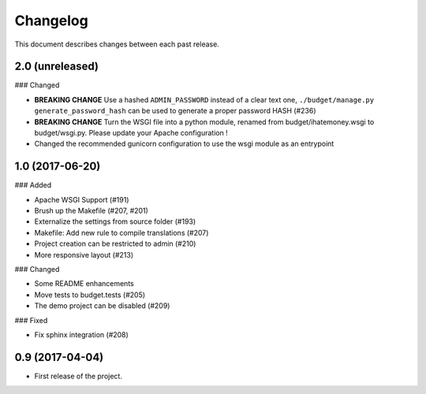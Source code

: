 Changelog
=========

This document describes changes between each past release.

2.0 (unreleased)
----------------

### Changed

- **BREAKING CHANGE** Use a hashed ``ADMIN_PASSWORD`` instead of a clear text one, ``./budget/manage.py generate_password_hash`` can be used to generate a proper password HASH (#236)
- **BREAKING CHANGE** Turn the WSGI file into a python module, renamed from budget/ihatemoney.wsgi to budget/wsgi.py. Please update your Apache configuration !
- Changed the recommended gunicorn configuration to use the wsgi module as an entrypoint

1.0 (2017-06-20)
----------------

### Added

- Apache WSGI Support (#191)
- Brush up the Makefile (#207, #201)
- Externalize the settings from source folder (#193)
- Makefile: Add new rule to compile translations (#207)
- Project creation can be restricted to admin (#210)
- More responsive layout (#213)

### Changed

- Some README enhancements
- Move tests to budget.tests (#205)
- The demo project can be disabled (#209)

### Fixed

- Fix sphinx integration (#208)

0.9 (2017-04-04)
----------------

- First release of the project.
